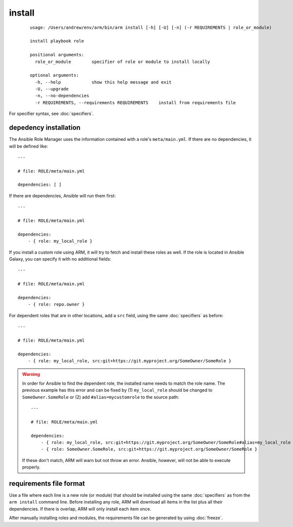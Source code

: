 install
======================================

  ::

    usage: /Users/andrew/env/arm/bin/arm install [-h] [-U] [-n] (-r REQUIREMENTS | role_or_module)
    
    install playbook role
    
    positional arguments:
      role_or_module        specifier of role or module to install locally
    
    optional arguments:
      -h, --help            show this help message and exit
      -U, --upgrade
      -n, --no-dependencies
      -r REQUIREMENTS, --requirements REQUIREMENTS    install from requirements file

      
For specifier syntax, see :doc:`specifiers`.

depedency installation
-------------------------------------

The Ansible Role Manager uses the information contained with a role's ``meta/main.yml``. If there are no
dependencies, it will be defined like::

    ---
    
    # file: ROLE/meta/main.yml
    
    dependencies: [ ]
    
    
If there are dependencies, Ansible will run them first::

    ---
    
    # file: ROLE/meta/main.yml
    
    dependencies:
        - { role: my_local_role }
        
If you install a custom role using ARM, it will try to fetch
and install these roles as well. If the role is located in Ansible
Galaxy, you can specify it with no additional fields::

    ---
    
    # file: ROLE/meta/main.yml
    
    dependencies:
        - { role: repo.owner }
        
For dependent roles that are in other locations, add a ``src`` field, using the same :doc:`specifiers` as before::

    ---
    
    # file: ROLE/meta/main.yml
    
    dependencies:
        - { role: my_local_role, src:git+https://git.myproject.org/SomeOwner/SomeRole }
        
.. WARNING::
        
    In order for Ansible to find the dependent role, the installed name needs to
    match the role name. The previous example has this error and can be fixed by 
    (1) ``my_local_role`` should be changed to ``SomeOwner.SomeRole`` or (2) add
    ``#alias=mycustomrole`` to the source path::

        ---
        
        # file: ROLE/meta/main.yml
        
        dependencies:
            - { role: my_local_role, src:git+https://git.myproject.org/SomeOwner/SomeRole#alias=my_local_role }
            - { role: SomeOwner.SomeRole, src:git+https://git.myproject.org/SomeOwner/SomeRole }
            
    If these don't match, ARM will warn but not throw an error. Ansible, however, will not be able
    to execute properly.

   
requirements file format
-------------------------------------

Use a file where each line is a new role (or module) that should be installed using the same :doc:`specifiers`
as from the ``arm install`` command line. Before installing any role, ARM will download all items in the list
plus all their dependencies. If there is overlap, ARM will only install each item once.

After manually installing roles and modules, the requirements file can be generated by using :doc:`freeze`.
